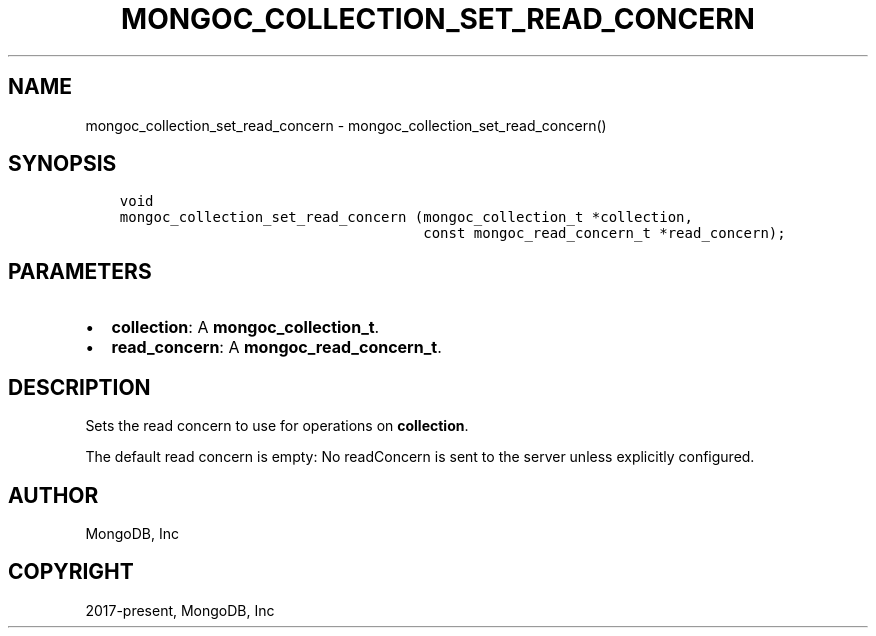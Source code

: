 .\" Man page generated from reStructuredText.
.
.TH "MONGOC_COLLECTION_SET_READ_CONCERN" "3" "Aug 13, 2019" "1.15.0" "MongoDB C Driver"
.SH NAME
mongoc_collection_set_read_concern \- mongoc_collection_set_read_concern()
.
.nr rst2man-indent-level 0
.
.de1 rstReportMargin
\\$1 \\n[an-margin]
level \\n[rst2man-indent-level]
level margin: \\n[rst2man-indent\\n[rst2man-indent-level]]
-
\\n[rst2man-indent0]
\\n[rst2man-indent1]
\\n[rst2man-indent2]
..
.de1 INDENT
.\" .rstReportMargin pre:
. RS \\$1
. nr rst2man-indent\\n[rst2man-indent-level] \\n[an-margin]
. nr rst2man-indent-level +1
.\" .rstReportMargin post:
..
.de UNINDENT
. RE
.\" indent \\n[an-margin]
.\" old: \\n[rst2man-indent\\n[rst2man-indent-level]]
.nr rst2man-indent-level -1
.\" new: \\n[rst2man-indent\\n[rst2man-indent-level]]
.in \\n[rst2man-indent\\n[rst2man-indent-level]]u
..
.SH SYNOPSIS
.INDENT 0.0
.INDENT 3.5
.sp
.nf
.ft C
void
mongoc_collection_set_read_concern (mongoc_collection_t *collection,
                                    const mongoc_read_concern_t *read_concern);
.ft P
.fi
.UNINDENT
.UNINDENT
.SH PARAMETERS
.INDENT 0.0
.IP \(bu 2
\fBcollection\fP: A \fBmongoc_collection_t\fP\&.
.IP \(bu 2
\fBread_concern\fP: A \fBmongoc_read_concern_t\fP\&.
.UNINDENT
.SH DESCRIPTION
.sp
Sets the read concern to use for operations on \fBcollection\fP\&.
.sp
The default read concern is empty: No readConcern is sent to the server unless explicitly configured.
.SH AUTHOR
MongoDB, Inc
.SH COPYRIGHT
2017-present, MongoDB, Inc
.\" Generated by docutils manpage writer.
.
